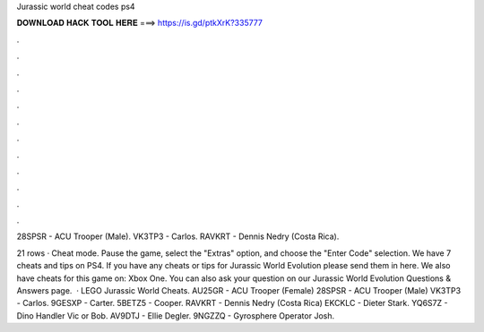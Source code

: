 Jurassic world cheat codes ps4



𝐃𝐎𝐖𝐍𝐋𝐎𝐀𝐃 𝐇𝐀𝐂𝐊 𝐓𝐎𝐎𝐋 𝐇𝐄𝐑𝐄 ===> https://is.gd/ptkXrK?335777



.



.



.



.



.



.



.



.



.



.



.



.

28SPSR - ACU Trooper (Male). VK3TP3 - Carlos. RAVKRT - Dennis Nedry (Costa Rica).

21 rows · Cheat mode. Pause the game, select the "Extras" option, and choose the "Enter Code" selection. We have 7 cheats and tips on PS4. If you have any cheats or tips for Jurassic World Evolution please send them in here. We also have cheats for this game on: Xbox One. You can also ask your question on our Jurassic World Evolution Questions & Answers page.  · LEGO Jurassic World Cheats. AU25GR - ACU Trooper (Female) 28SPSR - ACU Trooper (Male) VK3TP3 - Carlos. 9GESXP - Carter. 5BETZ5 - Cooper. RAVKRT - Dennis Nedry (Costa Rica) EKCKLC - Dieter Stark. YQ6S7Z - Dino Handler Vic or Bob. AV9DTJ - Ellie Degler. 9NGZZQ - Gyrosphere Operator Josh.
